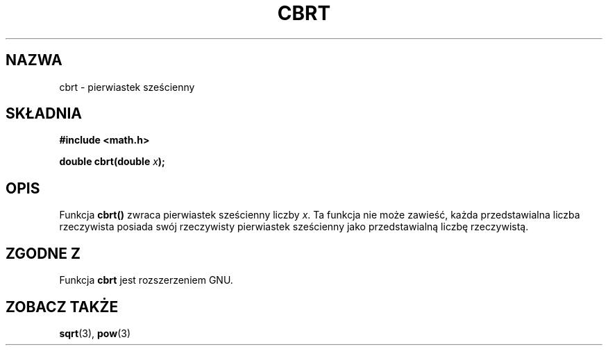 .\" {PTM/AB/0.1/13-12-1998/"cbrt - pierwiastek sześcienny"}
.\" tłumaczenie Adam Byrtek (abyrtek@priv.onet.pl)
.\" ------------
.\" Copyright 1995 Jim Van Zandt <jrv@vanzandt.mv.com>
.\"
.\" Permission is granted to make and distribute verbatim copies of this
.\" manual provided the copyright notice and this permission notice are
.\" preserved on all copies.
.\"
.\" Permission is granted to copy and distribute modified versions of this
.\" manual under the conditions for verbatim copying, provided that the
.\" entire resulting derived work is distributed under the terms of a
.\" permission notice identical to this one.
.\" 
.\" Since the Linux kernel and libraries are constantly changing, this
.\" manual page may be incorrect or out-of-date.  The author(s) assume no
.\" responsibility for errors or omissions, or for damages resulting from
.\" the use of the information contained herein.  The author(s) may not
.\" have taken the same level of care in the production of this manual,
.\" which is licensed free of charge, as they might when working
.\" professionally.
.\" 
.\" Formatted or processed versions of this manual, if unaccompanied by
.\" the source, must acknowledge the copyright and authors of this work.
.\"
.\" changed `square root' into `cube root' - aeb, 950919
.\"
.\" ------------
.TH CBRT 3 1995-09-16 "" "Podręcznik programisty Linuksa"
.SH NAZWA
cbrt \- pierwiastek sześcienny
.SH SKŁADNIA
.nf
.B #include <math.h>
.sp
.BI "double cbrt(double " x );
.fi
.SH OPIS
Funkcja \fBcbrt()\fP zwraca pierwiastek sześcienny liczby \fIx\fP.
Ta funkcja nie może zawieść, każda przedstawialna liczba rzeczywista posiada
swój rzeczywisty pierwiastek sześcienny jako przedstawialną liczbę
rzeczywistą.
.SH "ZGODNE Z"
Funkcja \fBcbrt\fP jest rozszerzeniem GNU.
.SH "ZOBACZ TAKŻE"
.BR sqrt (3),
.BR pow (3)
